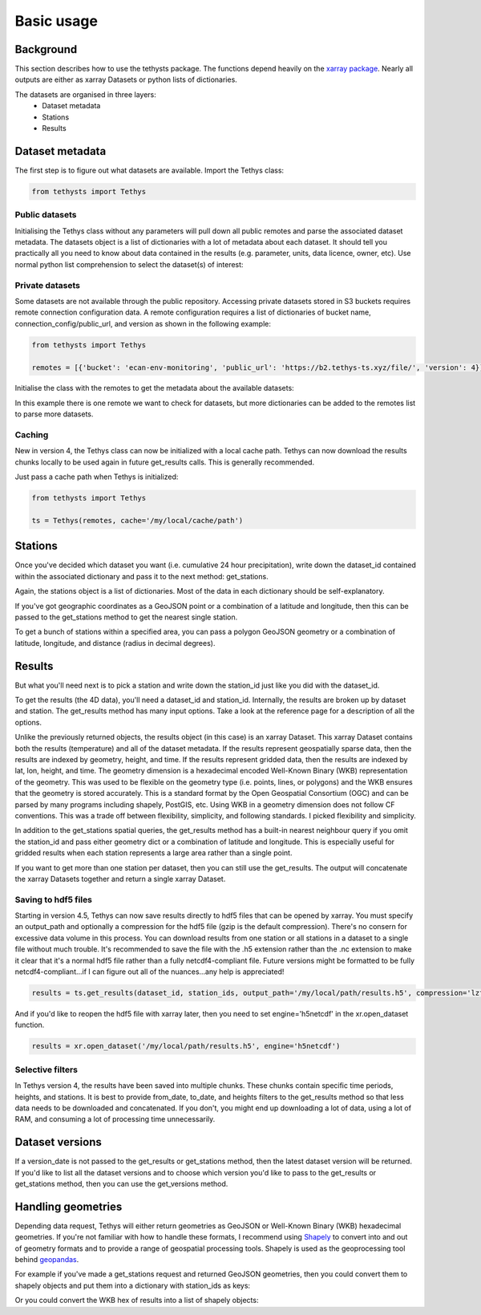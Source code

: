 Basic usage
=====================

Background
-----------
This section describes how to use the tethysts package. The functions depend heavily on the `xarray package <http://xarray.pydata.org/>`_. Nearly all outputs are either as xarray Datasets or python lists of dictionaries.

The datasets are organised in three layers:
  - Dataset metadata
  - Stations
  - Results

Dataset metadata
----------------
The first step is to figure out what datasets are available.
Import the Tethys class:


.. ipython:: python
   :suppress:
   :okwarning:

   from tethysts import Tethys
   from pprint import pprint as print
   import warnings
   warnings.filterwarnings("ignore")

   remotes = [{'bucket': 'ecan-env-monitoring', 'public_url': 'https://b2.tethys-ts.xyz/file/', 'version': 4}]
   dataset_id = 'b5d84aa773de2a747079c127'
   station_id = 'f9c61373e7ca386c1fab06db'

.. code:: python

   from tethysts import Tethys


Public datasets
~~~~~~~~~~~~~~~
Initialising the Tethys class without any parameters will pull down all public remotes and parse the associated dataset metadata. The datasets object is a list of dictionaries with a lot of metadata about each dataset. It should tell you practically all you need to know about data contained in the results (e.g. parameter, units, data licence, owner, etc). Use normal python list comprehension to select the dataset(s) of interest:


.. ipython:: python

  ts = Tethys()
  datasets = ts.datasets
  my_dataset = [d for d in datasets if (d['parameter'] == 'precipitation') and
                                       (d['product_code'] == 'raw_data') and
                                       (d['frequency_interval'] == '24H') and
                                       (d['owner'] == 'Environment Canterbury')][0]
  my_dataset


Private datasets
~~~~~~~~~~~~~~~~
Some datasets are not available through the public repository. Accessing private datasets stored in S3 buckets requires remote connection configuration data. A remote configuration requires a list of dictionaries of bucket name, connection_config/public_url, and version as shown in the following example:


.. code:: python

    from tethysts import Tethys

    remotes = [{'bucket': 'ecan-env-monitoring', 'public_url': 'https://b2.tethys-ts.xyz/file/', 'version': 4}]


Initialise the class with the remotes to get the metadata about the available datasets:

.. ipython:: python

  ts = Tethys(remotes)
  datasets = ts.datasets
  my_dataset = [d for d in datasets if (d['parameter'] == 'precipitation') and
                                       (d['product_code'] == 'raw_data') and
                                       (d['frequency_interval'] == '24H') and
                                       (d['owner'] == 'Environment Canterbury')][0]
  my_dataset

In this example there is one remote we want to check for datasets, but more dictionaries can be added to the remotes list to parse more datasets.

Caching
~~~~~~~~~~~~~~~~
New in version 4, the Tethys class can now be initialized with a local cache path. Tethys can now download the results chunks locally to be used again in future get_results calls. This is generally recommended.

Just pass a cache path when Tethys is initialized:

.. code:: python

    from tethysts import Tethys

    ts = Tethys(remotes, cache='/my/local/cache/path')


Stations
--------
Once you've decided which dataset you want (i.e. cumulative 24 hour precipitation), write down the dataset_id contained within the associated dictionary and pass it to the next method: get_stations.

.. ipython:: python

  dataset_id = 'b5d84aa773de2a747079c127'

  stations = ts.get_stations(dataset_id)
  my_station = [s for s in stations if (s['name'] == "Waimakariri at Arthur's Pass")][0]
  my_station


Again, the stations object is a list of dictionaries. Most of the data in each dictionary should be self-explanatory.

If you've got geographic coordinates as a GeoJSON point or a combination of a latitude and longitude, then this can be passed to the get_stations method to get the nearest single station.

.. ipython:: python
  :okwarning:

  dataset_id = 'b5d84aa773de2a747079c127'
  geometry = {'type': 'Point', 'coordinates': [172.0, -42.8]}

  my_station = ts.get_stations(dataset_id, geometry=geometry)
  my_station[0]


To get a bunch of stations within a specified area, you can pass a polygon GeoJSON geometry or a combination of latitude, longitude, and distance (radius in decimal degrees).

.. ipython:: python
  :okwarning:

  dataset_id = 'b5d84aa773de2a747079c127'
  lon = 172.0
  lat = -42.8
  distance = 0.2

  my_stations = ts.get_stations(dataset_id, lat=lat, lon=lon, distance=distance)
  my_stations


Results
-------
But what you'll need next is to pick a station and write down the station_id just like you did with the dataset_id.

To get the results (the 4D data), you'll need a dataset_id and station_id. Internally, the results are broken up by dataset and station.
The get_results method has many input options. Take a look at the reference page for a description of all the options.

.. ipython:: python

  station_id = 'f9c61373e7ca386c1fab06db'

  results = ts.get_results(dataset_id, station_id)
  results

Unlike the previously returned objects, the results object (in this case) is an xarray Dataset. This xarray Dataset contains both the results (temperature) and all of the dataset metadata. If the results represent geospatially sparse data, then the results are indexed by geometry, height, and time. If the results represent gridded data, then the results are indexed by lat, lon, height, and time. The geometry dimension is a hexadecimal encoded Well-Known Binary (WKB) representation of the geometry. This was used to be flexible on the geometry type (i.e. points, lines, or polygons) and the WKB ensures that the geometry is stored accurately. This is a standard format by the Open Geospatial Consortium (OGC) and can be parsed by many programs including shapely, PostGIS, etc. Using WKB in a geometry dimension does not follow CF conventions. This was a trade off between flexibility, simplicity, and following standards. I picked flexibility and simplicity.

In addition to the get_stations spatial queries, the get_results method has a built-in nearest neighbour query if you omit the station_id and pass either geometry dict or a combination of latitude and longitude. This is especially useful for gridded results when each station represents a large area rather than a single point.

.. ipython:: python
  :okwarning:

  geometry = {'type': 'Point', 'coordinates': [172.0, -42.8]}

  results = ts.get_results(dataset_id, geometry=geometry, squeeze_dims=True)
  results

If you want to get more than one station per dataset, then you can still use the get_results. The output will concatenate the xarray Datasets together and return a single xarray Dataset.

.. ipython:: python

  station_ids = [station_id, '96e9ff9437fc738b24d10b42']

  results = ts.get_results(dataset_id, station_ids)
  results


Saving to hdf5 files
~~~~~~~~~~~~~~~~~~~~
Starting in version 4.5, Tethys can now save results directly to hdf5 files that can be opened by xarray. You must specify an output_path and optionally a compression for the hdf5 file (gzip is the default compression). There's no consern for excessive data volume in this process. You can download results from one station or all stations in a dataset to a single file without much trouble. It's recommended to save the file with the .h5 extension rather than the .nc extension to make it clear that it's a normal hdf5 file rather than a fully netcdf4-compliant file. Future versions might be formatted to be fully netcdf4-compliant...if I can figure out all of the nuances...any help is appreciated!

.. code:: python

    results = ts.get_results(dataset_id, station_ids, output_path='/my/local/path/results.h5', compression='lzf')


And if you'd like to reopen the hdf5 file with xarray later, then you need to set engine='h5netcdf' in the xr.open_dataset function.

.. code:: python

    results = xr.open_dataset('/my/local/path/results.h5', engine='h5netcdf')



Selective filters
~~~~~~~~~~~~~~~~~
In Tethys version 4, the results have been saved into multiple chunks. These chunks contain specific time periods, heights, and stations. It is best to provide from_date, to_date, and heights filters to the get_results method so that less data needs to be downloaded and concatenated. If you don't, you might end up downloading a lot of data, using a lot of RAM, and consuming a lot of processing time unnecessarily.

Dataset versions
----------------
If a version_date is not passed to the get_results or get_stations method, then the latest dataset version will be returned. If you'd like to list all the dataset versions and to choose which version you'd like to pass to the get_results or get_stations method, then you can use the get_versions method.

.. ipython:: python

  versions = ts.get_versions(dataset_id)
  versions

Handling geometries
---------------------
Depending data request, Tethys will either return geometries as GeoJSON or Well-Known Binary (WKB) hexadecimal geometries. If you're not familiar with how to handle these formats, I recommend using `Shapely <https://shapely.readthedocs.io/en/stable/manual.html>`_ to convert into and out of geometry formats and to provide a range of geospatial processing tools. Shapely is used as the geoprocessing tool behind `geopandas <https://geopandas.org/en/stable/>`_.

For example if you've made a get_stations request and returned GeoJSON geometries, then you could convert them to shapely objects and put them into a dictionary with station_ids as keys:

.. ipython:: python

  from shapely.geometry import shape

  dataset_id = 'b5d84aa773de2a747079c127'

  stations = ts.get_stations(dataset_id)
  stns_geo = {s['station_id']: shape(s['geometry']) for s in stations}
  stns_geo['f9c61373e7ca386c1fab06db']

Or you could convert the WKB hex of results into a list of shapely objects:


.. ipython:: python

  from shapely import wkb

  station_ids = [station_id, '96e9ff9437fc738b24d10b42']

  results = ts.get_results(dataset_id, station_ids)
  geo_list = [wkb.loads(g, hex=True) for g in results.geometry.values]
  geo_list


.. Tethys web API
.. --------------
.. The `Tethys web API <https://api.tethys-ts.xyz/docs>`_ uses all of the same function names and associated input parameters as the Python package. But in most cases, users should use the Python package instead of the web API as it will be faster, more flexible, and won't put load on the VM running the web API.
